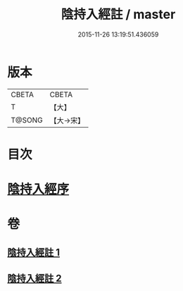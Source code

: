 #+TITLE: 陰持入經註 / master
#+DATE: 2015-11-26 13:19:51.436059
* 版本
 |     CBETA|CBETA   |
 |         T|【大】     |
 |    T@SONG|【大→宋】   |

* 目次
* [[file:KR6a0162_001.txt::001-0009b7][陰持入經序]]
* 卷
** [[file:KR6a0162_001.txt][陰持入經註 1]]
** [[file:KR6a0162_002.txt][陰持入經註 2]]
